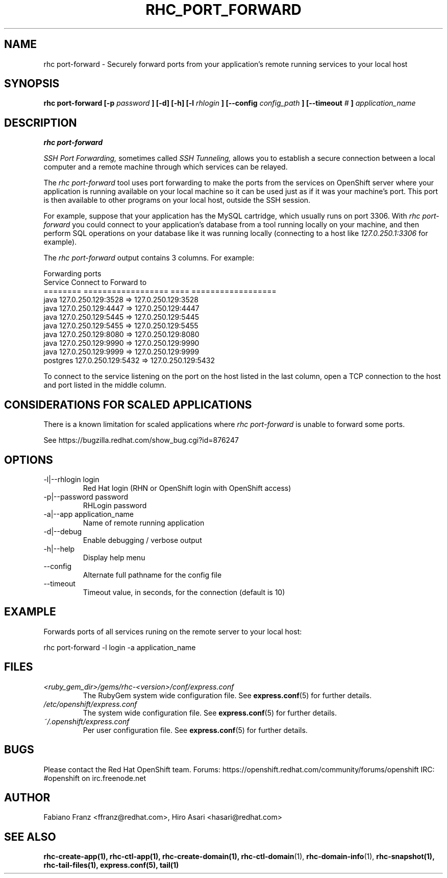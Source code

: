 .\" Process this file with
.\" groff -man -Tascii rhc-port-forward.1
.\" 
.TH "RHC_PORT_FORWARD" "1" "NOVEMBER 2012" "Linux" "User Manuals"
.SH "NAME"
rhc port\-forward \- Securely forward ports from your application's remote running services to your local host
.SH "SYNOPSIS"
.B rhc port\-forward [\-p
.I password
.B ] [\-d] [\-h]
.B [\-l
.I rhlogin
.B ] 
.B [\-\-config
.I config_path
.B ]
.B [\-\-timeout
.I #
.B ]
.I application_name
.SH "DESCRIPTION"
.B rhc port\-forward

.I SSH Port Forwarding, 
sometimes called 
.I SSH Tunneling,
allows you to establish a secure connection between 
a local computer and a remote machine through which services can be relayed.

The 
.I rhc port\-forward 
tool uses port forwarding to make the ports from the services on OpenShift server 
where your application is running available on your local machine so it can be used 
just as if it was your machine's port. This port is then available to other programs
on your local host, outside the SSH session.

For example, suppose that your application has the 
MySQL cartridge, which usually runs on port 3306. With 
.I rhc port\-forward 
you could connect to your application's database from a tool 
running locally on your machine, and then perform SQL 
operations on your database like it was running locally (connecting
to a host like 
.I 127.0.250.1:3306 
for example).

The
.I rhc port\-forward
output contains 3 columns. For example:

.nf
Forwarding ports
  Service  Connect to              Forward to
  ======== ================== ==== ==================
  java     127.0.250.129:3528  =>  127.0.250.129:3528
  java     127.0.250.129:4447  =>  127.0.250.129:4447
  java     127.0.250.129:5445  =>  127.0.250.129:5445
  java     127.0.250.129:5455  =>  127.0.250.129:5455
  java     127.0.250.129:8080  =>  127.0.250.129:8080
  java     127.0.250.129:9990  =>  127.0.250.129:9990
  java     127.0.250.129:9999  =>  127.0.250.129:9999
  postgres 127.0.250.129:5432  =>  127.0.250.129:5432
.fi

To connect to the service listening on the port on the host listed in the last column,
open a TCP connection to the host and port listed in the middle column.

.SH "CONSIDERATIONS FOR SCALED APPLICATIONS"
There is a known limitation for scaled applications where
.I rhc port\-forward
is unable to forward some ports.

See https://bugzilla.redhat.com/show_bug.cgi?id=876247
.SH "OPTIONS"
.IP "\-l|\-\-rhlogin login"
Red Hat login (RHN or OpenShift login with OpenShift access)
.IP "\-p|\-\-password password"
RHLogin password
.IP "\-a|\-\-app application_name"
Name of remote running application
.IP \-d|\-\-debug
Enable debugging / verbose output
.IP \-h|\-\-help
Display help menu
.IP \-\-config
Alternate full pathname for the config file
.IP \-\-timeout
Timeout value, in seconds, for the connection (default is 10)
.SH "EXAMPLE"
Forwards ports of all services runing on the remote server to your local host:

rhc port\-forward \-l login \-a application_name
.SH "FILES"
.I <ruby_gem_dir>/gems/rhc\-<version>/conf/express.conf
.RS
The RubyGem system wide configuration file. See
.BR express.conf (5)
for further details.
.RE
.I /etc/openshift/express.conf
.RS
The system wide configuration file. See
.BR express.conf (5)
for further details.
.RE
.I ~/.openshift/express.conf
.RS
Per user configuration file. See
.BR express.conf (5)
for further details.
.RE
.SH "BUGS"
Please contact the Red Hat OpenShift team.
Forums: https://openshift.redhat.com/community/forums/openshift
IRC: #openshift on irc.freenode.net
.SH "AUTHOR"
Fabiano Franz <ffranz@redhat.com>, Hiro Asari <hasari@redhat.com>
.SH "SEE ALSO"
.BR rhc\-create\-app(1),
.BR rhc\-ctl\-app(1),
.BR rhc\-create\-domain(1),
.BR rhc\-ctl\-domain (1),
.BR rhc\-domain\-info (1),
.BR rhc\-snapshot(1),
.BR rhc\-tail\-files(1),
.BR express.conf(5),
.BR tail(1)
